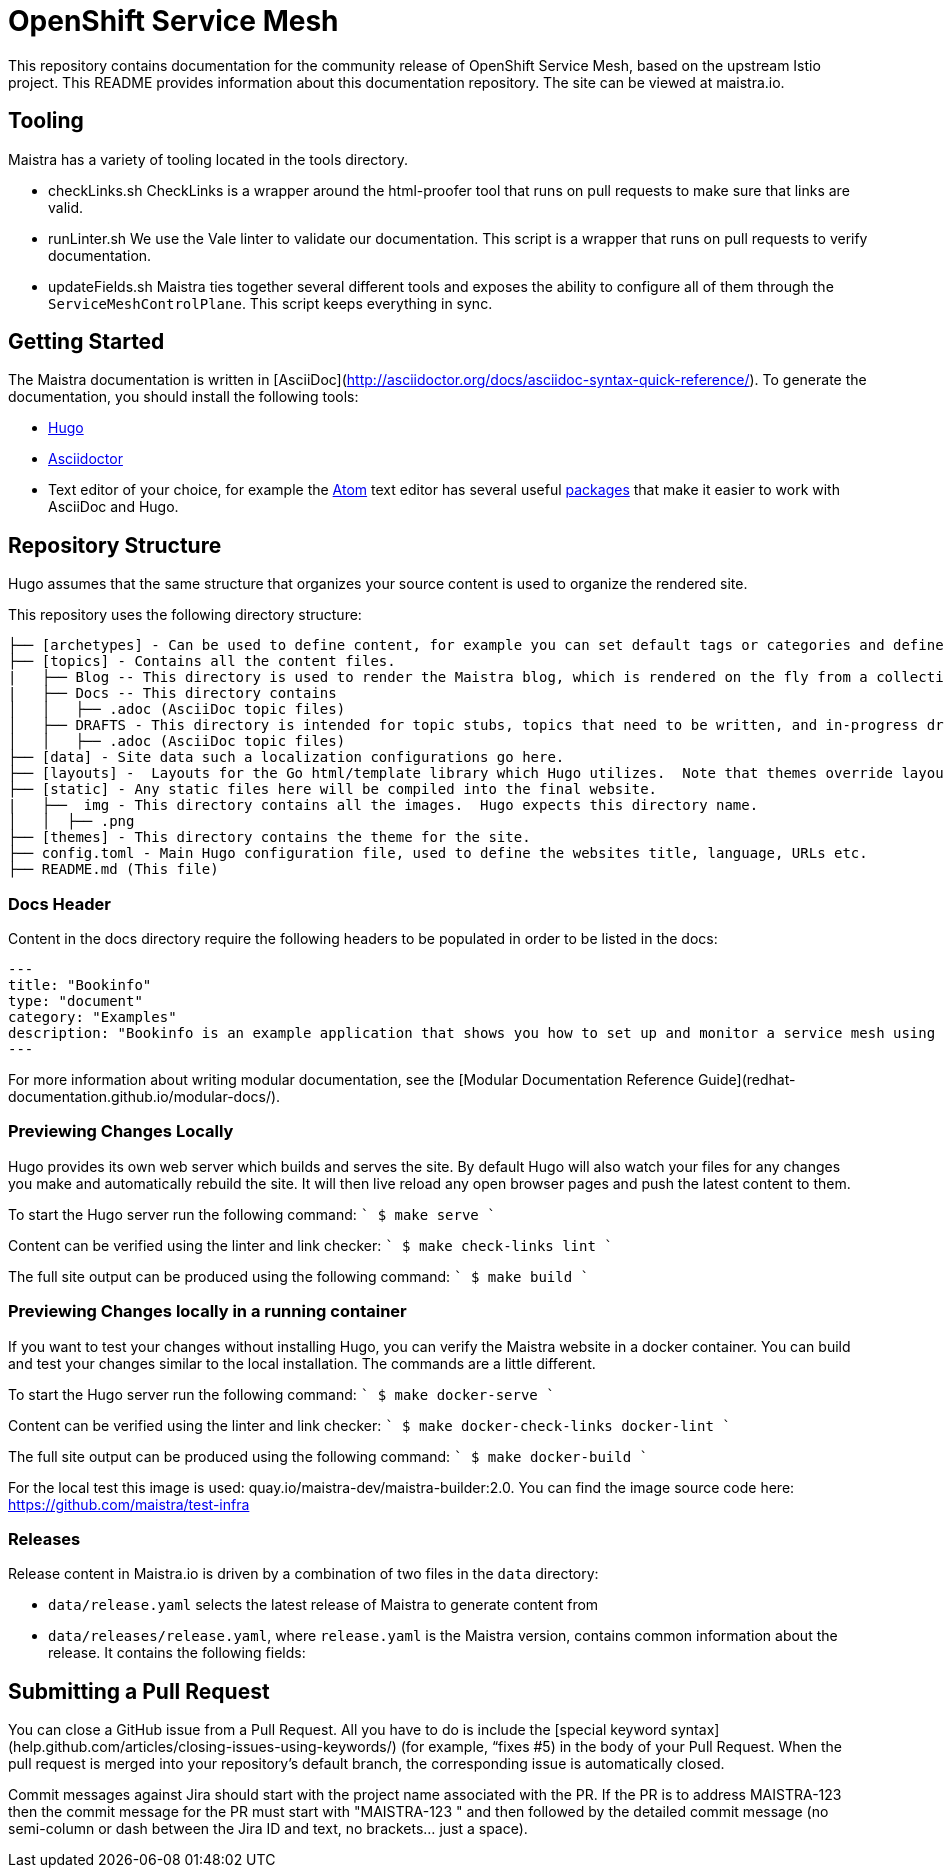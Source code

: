 
# OpenShift Service Mesh

This repository contains documentation for the community release of OpenShift Service Mesh, based on the upstream Istio project. This README provides information about this documentation repository. The site can be viewed at maistra.io.

== Tooling
Maistra has a variety of tooling located in the tools directory.

* checkLinks.sh
CheckLinks is a wrapper around the html-proofer tool that runs on pull requests to make sure that links are valid.

* runLinter.sh
We use the Vale linter to validate our documentation. This script is a wrapper that runs on pull requests to verify documentation.

* updateFields.sh
Maistra ties together several different tools and exposes the ability to configure all of them through the `ServiceMeshControlPlane`.
This script keeps everything in sync.

== Getting Started

The Maistra documentation is written in [AsciiDoc](http://asciidoctor.org/docs/asciidoc-syntax-quick-reference/). To generate the documentation, you should install the following tools:

* link:gohugo.io/[Hugo]
* link:asciidoctor.org/docs/install-toolchain/[Asciidoctor]
* Text editor of your choice, for example the link:atom.io/[Atom] text editor has several useful link:atom.io/packages[packages] that make it easier to work with AsciiDoc and Hugo.

== Repository Structure
Hugo assumes that the same structure that organizes your source content is used to organize the rendered site.


This repository uses the following directory structure:
```
├── [archetypes] - Can be used to define content, for example you can set default tags or categories and define types such as a post, tutorial or product here.
├── [topics] - Contains all the content files.
|   ├── Blog -- This directory is used to render the Maistra blog, which is rendered on the fly from a collection of RSS feeds.
|   ├── Docs -- This directory contains
│   │   ├── .adoc (AsciiDoc topic files)
│   ├── DRAFTS - This directory is intended for topic stubs, topics that need to be written, and in-progress drafts. The Hugo config file is set to ignore this directory and its contents.
│   │   ├── .adoc (AsciiDoc topic files)
├── [data] - Site data such a localization configurations go here.
├── [layouts] -  Layouts for the Go html/template library which Hugo utilizes.  Note that themes override layouts.
├── [static] - Any static files here will be compiled into the final website.
|   ├──  img - This directory contains all the images.  Hugo expects this directory name.
│   │  ├── .png
├── [themes] - This directory contains the theme for the site.
├── config.toml - Main Hugo configuration file, used to define the websites title, language, URLs etc.
├── README.md (This file)
```

=== Docs Header
Content in the docs directory require the following headers to be populated in order to be listed in the docs:

```
---
title: "Bookinfo"
type: "document"
category: "Examples"
description: "Bookinfo is an example application that shows you how to set up and monitor a service mesh using Istio."
---
```

For more information about writing modular documentation, see the [Modular Documentation Reference Guide](redhat-documentation.github.io/modular-docs/).

=== Previewing Changes Locally
Hugo provides its own web server which builds and serves the site.  By default Hugo will also watch your files for any changes you make and automatically rebuild the site. It will then live reload any open browser pages and push the latest content to them.

To start the Hugo server run the following command:
````
$ make serve
````

Content can be verified using the linter and link checker: 
````
$ make check-links lint
````

The full site output can be produced using the following command: 
````
$ make build
````

=== Previewing Changes locally in a running container
If you want to test your changes without installing Hugo, you can verify the Maistra website in a docker container. You can build and test your changes similar to the local installation. The commands are a little different.

To start the Hugo server run the following command:
````
$ make docker-serve
````

Content can be verified using the linter and link checker: 
````
$ make docker-check-links docker-lint
````

The full site output can be produced using the following command: 
````
$ make docker-build
````

For the local test this image is used: quay.io/maistra-dev/maistra-builder:2.0. You can find the image source code here: https://github.com/maistra/test-infra

=== Releases
Release content in Maistra.io is driven by a combination of two files in the `data` directory: 

* `data/release.yaml` selects the latest release of Maistra to generate content from
* `data/releases/release.yaml`, where `release.yaml` is the Maistra version, contains common information about the release. It contains the following fields: 

== Submitting a Pull Request

You can close a GitHub issue from a Pull Request.  All you have to do is include the [special keyword syntax] (help.github.com/articles/closing-issues-using-keywords/) (for example, “fixes #5) in the body of your Pull Request.  When the pull request is merged into your repository's default branch, the corresponding issue is automatically closed.

Commit messages against Jira should start with the project name associated with the PR. If the PR is to address MAISTRA-123 then the commit message for the PR must start with "MAISTRA-123 " and then followed by the detailed commit message (no semi-column or dash between the Jira ID and text, no brackets... just a space).

